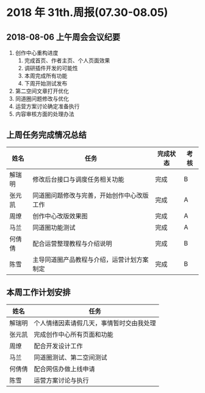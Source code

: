 * 2018 年 31th.周报(07.30-08.05)
** 2018-08-06 上午周会会议纪要
1. 创作中心重构进度
   1. 完成首页、作者主页、个人页面效果
   2. 调研插件开发的可能性
   3. 本周完成所有功能
   4. 下周开始测试发布
2. 第二空间文章打开优化
3. 同道圈问题修改与优化
4. 运营方案讨论确定准备执行
5. 内容审核方面的处理办法
** 上周任务完成情况总结
| 姓名   | 任务                                       | 完成状态 | 考核 |
|--------+--------------------------------------------+----------+------|
| 解瑞明 | 修改后台接口与调度任务相关功能             | 完成     | B    |
| 张元凯 | 同道圈问题修改与完善，开始创作中心改版工作 | 完成     | A    |
| 周燎   | 创作中心改版效果图                         | 完成     | A    |
| 马兰   | 同道圈功能测试                             | 完成     | A    |
| 何倩倩 | 配合运营整理教程与介绍说明                 | 完成     | B    |
| 陈雪   | 主导同道圈产品教程与介绍，运营计划方案制定 | 完成     | B    |
** 本周工作计划安排
| 姓名   | 任务                                     |
|--------+------------------------------------------|
| 解瑞明 | 个人情绪因素请假几天，事情暂时交由我处理 |
| 张元凯 | 完成创作中心所有页面和功能               |
| 周燎   | 配合开发设计工作                         |
| 马兰   | 同道圈测试、第二空间测试                 |
| 何倩倩 | 配合网信办做上线申请                     |
| 陈雪   | 运营方案讨论与执行                       |
